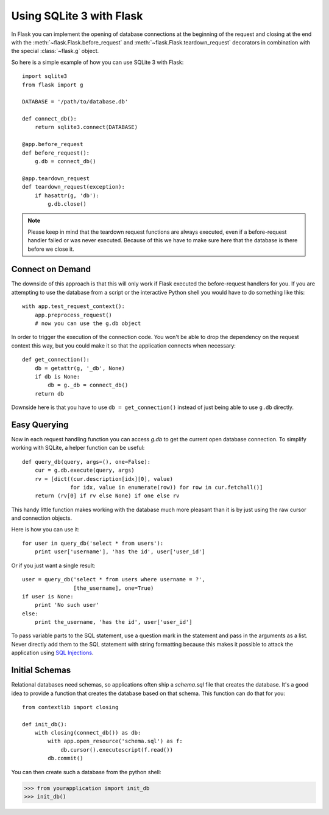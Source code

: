 .. _sqlite3:

Using SQLite 3 with Flask
=========================

In Flask you can implement the opening of database connections at the
beginning of the request and closing at the end with the
:meth:`~flask.Flask.before_request` and :meth:`~flask.Flask.teardown_request`
decorators in combination with the special :class:`~flask.g` object.

So here is a simple example of how you can use SQLite 3 with Flask::

    import sqlite3
    from flask import g

    DATABASE = '/path/to/database.db'

    def connect_db():
        return sqlite3.connect(DATABASE)

    @app.before_request
    def before_request():
        g.db = connect_db()

    @app.teardown_request
    def teardown_request(exception):
        if hasattr(g, 'db'):
            g.db.close()

.. note::

   Please keep in mind that the teardown request functions are always
   executed, even if a before-request handler failed or was never
   executed.  Because of this we have to make sure here that the database
   is there before we close it.

Connect on Demand
-----------------

The downside of this approach is that this will only work if Flask
executed the before-request handlers for you.  If you are attempting to
use the database from a script or the interactive Python shell you would
have to do something like this::

    with app.test_request_context():
        app.preprocess_request()
        # now you can use the g.db object

In order to trigger the execution of the connection code.  You won't be
able to drop the dependency on the request context this way, but you could
make it so that the application connects when necessary::

    def get_connection():
        db = getattr(g, '_db', None)
        if db is None:
            db = g._db = connect_db()
        return db

Downside here is that you have to use ``db = get_connection()`` instead of
just being able to use ``g.db`` directly.

.. _easy-querying:

Easy Querying
-------------

Now in each request handling function you can access `g.db` to get the
current open database connection.  To simplify working with SQLite, a
helper function can be useful::

    def query_db(query, args=(), one=False):
        cur = g.db.execute(query, args)
        rv = [dict((cur.description[idx][0], value)
                   for idx, value in enumerate(row)) for row in cur.fetchall()]
        return (rv[0] if rv else None) if one else rv

This handy little function makes working with the database much more
pleasant than it is by just using the raw cursor and connection objects.

Here is how you can use it::

    for user in query_db('select * from users'):
        print user['username'], 'has the id', user['user_id']

Or if you just want a single result::

    user = query_db('select * from users where username = ?',
                    [the_username], one=True)
    if user is None:
        print 'No such user'
    else:
        print the_username, 'has the id', user['user_id']

To pass variable parts to the SQL statement, use a question mark in the
statement and pass in the arguments as a list.  Never directly add them to
the SQL statement with string formatting because this makes it possible
to attack the application using `SQL Injections
<http://en.wikipedia.org/wiki/SQL_injection>`_.

Initial Schemas
---------------

Relational databases need schemas, so applications often ship a
`schema.sql` file that creates the database.  It's a good idea to provide
a function that creates the database based on that schema.  This function
can do that for you::

    from contextlib import closing
    
    def init_db():
        with closing(connect_db()) as db:
            with app.open_resource('schema.sql') as f:
                db.cursor().executescript(f.read())
            db.commit()

You can then create such a database from the python shell:

>>> from yourapplication import init_db
>>> init_db()
